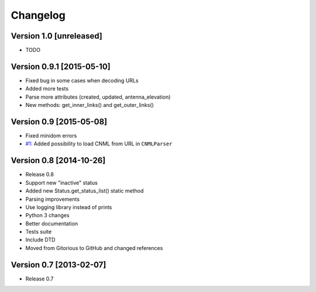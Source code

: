Changelog
=========

Version 1.0 [unreleased]
------------------------

- TODO

Version 0.9.1 [2015-05-10]
--------------------------

- Fixed bug in some cases when decoding URLs
- Added more tests
- Parse more attributes (created, updated, antenna_elevation)
- New methods: get_inner_links() and get_outer_links()

Version 0.9 [2015-05-08]
------------------------

- Fixed minidom errors
- `#1 <https://github.com/PabloCastellano/libcnml/pull/1>`_: Added possibility to load CNML from URL in ``CNMLParser``

Version 0.8 [2014-10-26]
------------------------

- Release 0.8
- Support new "inactive" status
- Added new Status.get_status_list() static method
- Parsing improvements
- Use logging library instead of prints
- Python 3 changes
- Better documentation
- Tests suite
- Include DTD
- Moved from Gitorious to GitHub and changed references

Version 0.7 [2013-02-07]
------------------------

- Release 0.7
